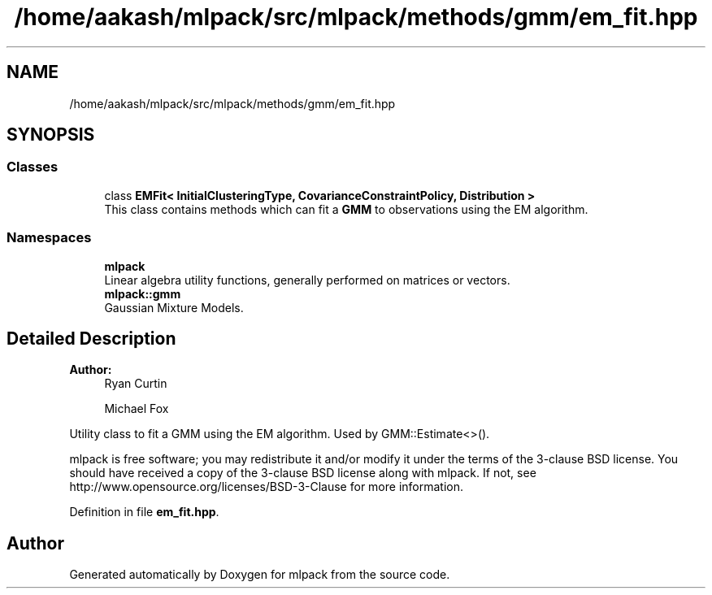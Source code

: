 .TH "/home/aakash/mlpack/src/mlpack/methods/gmm/em_fit.hpp" 3 "Sun Aug 22 2021" "Version 3.4.2" "mlpack" \" -*- nroff -*-
.ad l
.nh
.SH NAME
/home/aakash/mlpack/src/mlpack/methods/gmm/em_fit.hpp
.SH SYNOPSIS
.br
.PP
.SS "Classes"

.in +1c
.ti -1c
.RI "class \fBEMFit< InitialClusteringType, CovarianceConstraintPolicy, Distribution >\fP"
.br
.RI "This class contains methods which can fit a \fBGMM\fP to observations using the EM algorithm\&. "
.in -1c
.SS "Namespaces"

.in +1c
.ti -1c
.RI " \fBmlpack\fP"
.br
.RI "Linear algebra utility functions, generally performed on matrices or vectors\&. "
.ti -1c
.RI " \fBmlpack::gmm\fP"
.br
.RI "Gaussian Mixture Models\&. "
.in -1c
.SH "Detailed Description"
.PP 

.PP
\fBAuthor:\fP
.RS 4
Ryan Curtin 
.PP
Michael Fox
.RE
.PP
Utility class to fit a GMM using the EM algorithm\&. Used by GMM::Estimate<>()\&.
.PP
mlpack is free software; you may redistribute it and/or modify it under the terms of the 3-clause BSD license\&. You should have received a copy of the 3-clause BSD license along with mlpack\&. If not, see http://www.opensource.org/licenses/BSD-3-Clause for more information\&. 
.PP
Definition in file \fBem_fit\&.hpp\fP\&.
.SH "Author"
.PP 
Generated automatically by Doxygen for mlpack from the source code\&.
